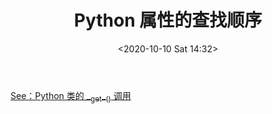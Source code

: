# -*- eval: (setq org-download-image-dir (concat default-directory "./static/Python 属性的查找顺序/")); -*-
:PROPERTIES:
:ID:       CBACC63C-317D-4BBB-8B55-1B3A4A5F8518
:END:
#+LATEX_CLASS: my-article
#+DATE: <2020-10-10 Sat 14:32>
#+TITLE: Python 属性的查找顺序

#+DOWNLOADED: screenshot @ 2020-10-10 14:38:23
[[file:./static/Python 属性的查找顺序/2020-10-10_14-38-23_screenshot.jpg]]

[[id:D1AA4AE4-F3BD-4C94-BA62-264AE6D68827][See：Python 类的 __get__() 调用]]
